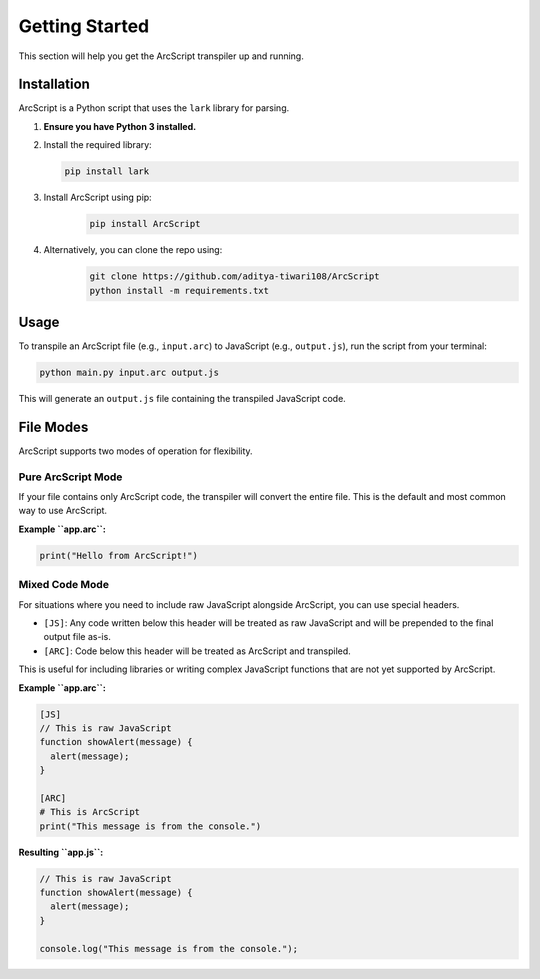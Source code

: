 ###############
Getting Started
###############

This section will help you get the ArcScript transpiler up and running.

Installation
============

ArcScript is a Python script that uses the ``lark`` library for parsing.

1.  **Ensure you have Python 3 installed.**
2.  Install the required library:

    .. code-block:: bash

        pip install lark
3. Install ArcScript using pip:
    .. code-block:: bash

        pip install ArcScript
4. Alternatively, you can clone the repo using:
    .. code-block:: bash

        git clone https://github.com/aditya-tiwari108/ArcScript
        python install -m requirements.txt


Usage
=====

To transpile an ArcScript file (e.g., ``input.arc``) to JavaScript (e.g., ``output.js``), run the script from your terminal:

.. code-block:: bash

    python main.py input.arc output.js

This will generate an ``output.js`` file containing the transpiled JavaScript code.

File Modes
==========

ArcScript supports two modes of operation for flexibility.

Pure ArcScript Mode
-------------------
If your file contains only ArcScript code, the transpiler will convert the entire file. This is the default and most common way to use ArcScript.

**Example ``app.arc``:**

.. code-block:: text

    print("Hello from ArcScript!")


Mixed Code Mode
---------------
For situations where you need to include raw JavaScript alongside ArcScript, you can use special headers.

-  ``[JS]``: Any code written below this header will be treated as raw JavaScript and will be prepended to the final output file as-is.
-  ``[ARC]``: Code below this header will be treated as ArcScript and transpiled.

This is useful for including libraries or writing complex JavaScript functions that are not yet supported by ArcScript.

**Example ``app.arc``:**

.. code-block:: text

    [JS]
    // This is raw JavaScript
    function showAlert(message) {
      alert(message);
    }

    [ARC]
    # This is ArcScript
    print("This message is from the console.")

**Resulting ``app.js``:**

.. code-block:: javascript

    // This is raw JavaScript
    function showAlert(message) {
      alert(message);
    }

    console.log("This message is from the console.");
